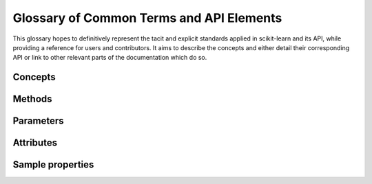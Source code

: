 .. _glossary:

=========================================
Glossary of Common Terms and API Elements
=========================================

This glossary hopes to definitively represent the tacit and explicit standards
applied in scikit-learn and its API, while providing a reference for users and
contributors. It aims to describe the concepts and either detail their
corresponding API or link to other relevant parts of the documentation which do
so.

Concepts
========

.. glossary::

    attribute (for representing a learnt model)
        TODO
    clone
        TODO
    common tests
        TODO
    cross validation splitter
        TODO
    double-underscore notation
        When specifying parameter names for nested estimators, ``__`` may be
        used to separate between parent and child.
        See :term:`parameter`.
    estimator
        TODO
    estimator instance
        We sometimes use this terminology to distinguish an estimator class
        from a constructed instance. For example, in the following, ``cls``
        is an estimator class, while ``est1`` and ``est2`` are instances::

            cls = RandomForestClassifier
            est1 = cls()
            est2 = RandomForestClassifier()
    feature
        TODO
    fitted
        TODO
    meta-estimator
        TODO
    metric
        TODO
    multiclass
        TODO
    multilabel
        TODO
    multi-output
        TODO
    parameter
        We mostly use *parameter* to refer to the aspects of an estimator that can be
        specified in its construction. For example, ``max_depth`` and ``random_state``
        are parameters of :class:`RandomForestClassifier`.

        We do not use _parameters_ in the statistical sense, where parameters
        are values that specify a model and can be estimated from data. In this
        sense, what we call parameters might be what statisticians call
        hyperparameters to the model: decisions about model structure that are
        often not directly learnt from data.  However, our parameters are also
        used to prescribe modeling operations that do not affect the learnt
        model, such as :term:`n_jobs` for controlling parallelism.

        When talking about the parameters of a :term:`meta-estimator`, we may
        also be including the parameters of the estimators wrapped by the
        meta-estimator.  Ordinarily, these nested parameters are denoted by
        using a double-underscore (``__``) to separate between the
        estimator-as-parameter and its parameter.  Thus
        ``BaggingClassifier(base_estimator=DecisionTreeClassifier(max_depth=3))``
        has a deep paramter ``base_estimator__max_depth`` with value ``3``.

        The list of parameters and their current values can be retrieved from
        an :term:`estimator instance` using its :term:`get_params` method.

        Between construction and fitting, parameters may be modified using
        :term:`set_params`.  To enable this, parameters are not ordinarily
        validated when the estimator is constructed, or when each parameter is
        set. Parameter validation is performed when :term:`fit` is called.
    pairwise metric
        TODO
    predictor
        TODO
    sample
        TODO
    sample property
        TODO
    scikit-learn-contrib
        TODO
    scorer
        TODO
        See also :term:`metric`.
    target
        TODO
    transformer
        TODO
    vectorizer
        TODO

Methods
=======

.. glossary::

    ``decision_function``
        TODO
    ``get_params``
        TODO
    ``fit_predict``
        TODO
    ``fit_transform``
        TODO
    ``fit``
        TODO
        mention validation
    ``partial_fit``
        TODO
    ``predict_log_proba``
        TODO
    ``predict_proba``
        TODO
    ``predict``
        TODO
    ``set_params``
        TODO

Parameters
==========

.. glossary::

    ``n_jobs``
        TODO
    ``random_state``
        TODO
    ``scoring``
        TODO
    ``warm_start``
        TODO
        See also :term:`partial_fit`.

Attributes
==========

.. glossary::

    ``feature_importances_``
        TODO
    ``labels_``
        TODO

Sample properties
=================

.. glossary::

    ``groups``
        TODO
    ``sample_weight``
        TODO
